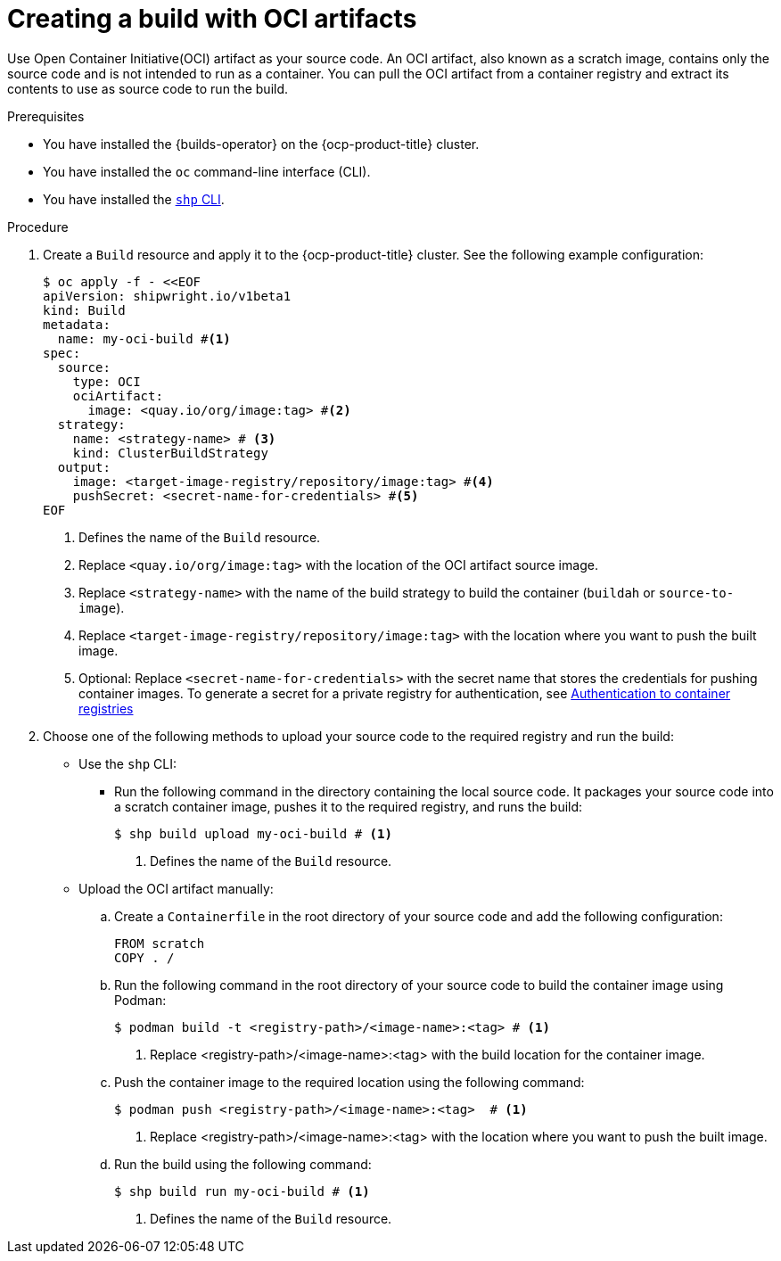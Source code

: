 // This module is included in the following assembly:
//
// * work-with-builds/using-builds.adoc

:_mod-docs-content-type: PROCEDURE
[id="Creating-a-build-with-OCI-artifacts_{context}"]
= Creating a build with OCI artifacts

[role="_abstract"]
Use Open Container Initiative(OCI) artifact as your source code. An OCI artifact, also known as a scratch image, contains only the source code and is not intended to run as a container. You can pull the OCI artifact from a container registry and extract its contents to use as source code to run the build.

.Prerequisites

* You have installed the {builds-operator} on the {ocp-product-title} cluster.
* You have installed the `oc` command-line interface (CLI).
* You have installed the link:https://console.redhat.com/openshift/downloads[`shp` CLI].

.Procedure

. Create a `Build` resource and apply it to the {ocp-product-title} cluster. See the following example configuration:
+
[source,yaml]
----
$ oc apply -f - <<EOF
apiVersion: shipwright.io/v1beta1
kind: Build
metadata:
  name: my-oci-build #<1>
spec:
  source:
    type: OCI
    ociArtifact:
      image: <quay.io/org/image:tag> #<2>
  strategy:
    name: <strategy-name> # <3>
    kind: ClusterBuildStrategy
  output: 
    image: <target-image-registry/repository/image:tag> #<4>
    pushSecret: <secret-name-for-credentials> #<5>
EOF
----
<1> Defines the name of the `Build` resource.
<2> Replace `<quay.io/org/image:tag>` with the location of the OCI artifact source image.
<3> Replace `<strategy-name>` with the name of the build strategy to build the container (`buildah` or `source-to-image`).
<4> Replace `<target-image-registry/repository/image:tag>` with the location where you want to push the built image.
<5> Optional: Replace `<secret-name-for-credentials>` with the secret name that stores the credentials for pushing container images. To generate a secret for a private registry for authentication, see link:https://docs.redhat.com/en/documentation/builds_for_red_hat_openshift/1.5/html-single/authentication/index#ob-authentication-to-container-registries_understanding-authentication-at-runtime[Authentication to container registries]

. Choose one of the following methods to upload your source code to the required registry and run the build:
* Use the `shp` CLI:

** Run the following command in the directory containing the local source code. It packages your source code into a scratch container image, pushes it to the required registry, and runs the build:
+
[source,terminal]
----
$ shp build upload my-oci-build # <1>
----
<1> Defines the name of the `Build` resource.

* Upload the OCI artifact manually: 

.. Create a `Containerfile` in the root directory of your source code and add the following configuration:
+
[source,dockerfile]
----
FROM scratch
COPY . /
----

.. Run the following command in the root directory of your source code to build the container image using Podman:
+
[source,terminal]
----
$ podman build -t <registry-path>/<image-name>:<tag> # <1>
----
<1> Replace <registry-path>/<image-name>:<tag> with the build location for the container image.

.. Push the container image to the required location using the following command:
+
[source,terminal]
----
$ podman push <registry-path>/<image-name>:<tag>  # <1>
----
<1> Replace <registry-path>/<image-name>:<tag> with the location where you want to push the built image.

.. Run the build using the following command:
+
[source,terminal]
----
$ shp build run my-oci-build # <1>
----
<1> Defines the name of the `Build` resource.

